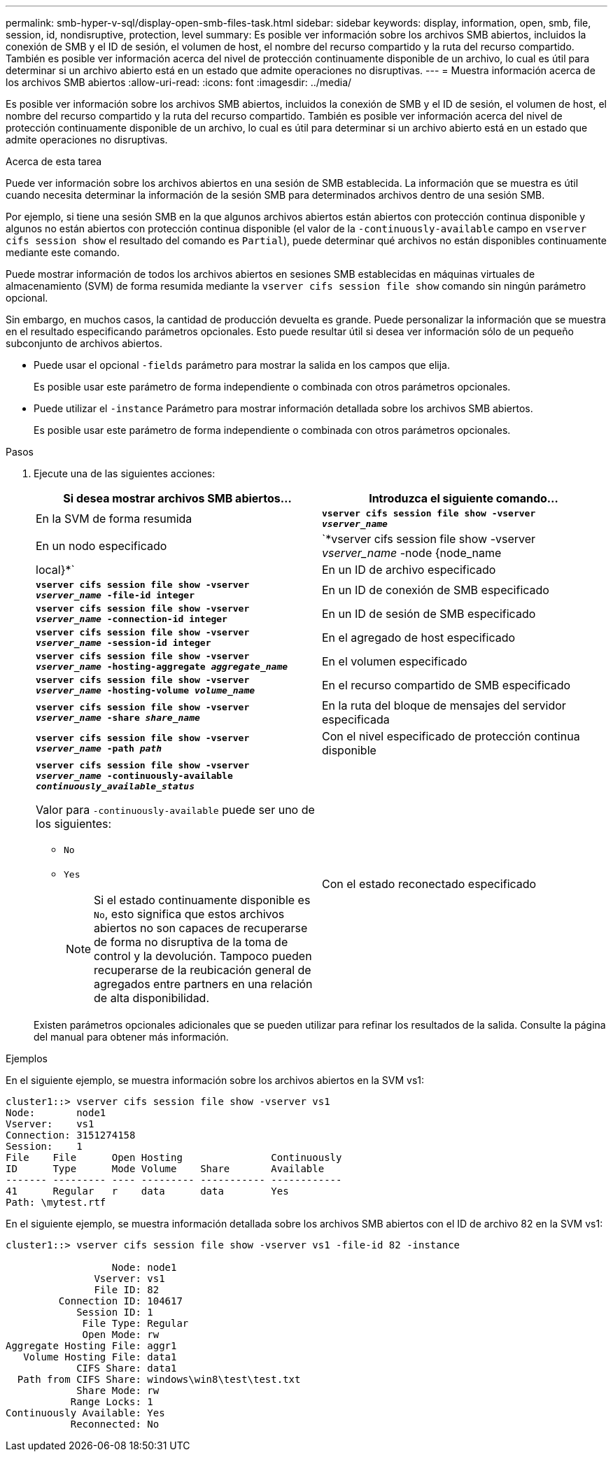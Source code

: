 ---
permalink: smb-hyper-v-sql/display-open-smb-files-task.html 
sidebar: sidebar 
keywords: display, information, open, smb, file, session, id, nondisruptive, protection, level 
summary: Es posible ver información sobre los archivos SMB abiertos, incluidos la conexión de SMB y el ID de sesión, el volumen de host, el nombre del recurso compartido y la ruta del recurso compartido. También es posible ver información acerca del nivel de protección continuamente disponible de un archivo, lo cual es útil para determinar si un archivo abierto está en un estado que admite operaciones no disruptivas. 
---
= Muestra información acerca de los archivos SMB abiertos
:allow-uri-read: 
:icons: font
:imagesdir: ../media/


[role="lead"]
Es posible ver información sobre los archivos SMB abiertos, incluidos la conexión de SMB y el ID de sesión, el volumen de host, el nombre del recurso compartido y la ruta del recurso compartido. También es posible ver información acerca del nivel de protección continuamente disponible de un archivo, lo cual es útil para determinar si un archivo abierto está en un estado que admite operaciones no disruptivas.

.Acerca de esta tarea
Puede ver información sobre los archivos abiertos en una sesión de SMB establecida. La información que se muestra es útil cuando necesita determinar la información de la sesión SMB para determinados archivos dentro de una sesión SMB.

Por ejemplo, si tiene una sesión SMB en la que algunos archivos abiertos están abiertos con protección continua disponible y algunos no están abiertos con protección continua disponible (el valor de la `-continuously-available` campo en `vserver cifs session show` el resultado del comando es `Partial`), puede determinar qué archivos no están disponibles continuamente mediante este comando.

Puede mostrar información de todos los archivos abiertos en sesiones SMB establecidas en máquinas virtuales de almacenamiento (SVM) de forma resumida mediante la `vserver cifs session file show` comando sin ningún parámetro opcional.

Sin embargo, en muchos casos, la cantidad de producción devuelta es grande. Puede personalizar la información que se muestra en el resultado especificando parámetros opcionales. Esto puede resultar útil si desea ver información sólo de un pequeño subconjunto de archivos abiertos.

* Puede usar el opcional `-fields` parámetro para mostrar la salida en los campos que elija.
+
Es posible usar este parámetro de forma independiente o combinada con otros parámetros opcionales.

* Puede utilizar el `-instance` Parámetro para mostrar información detallada sobre los archivos SMB abiertos.
+
Es posible usar este parámetro de forma independiente o combinada con otros parámetros opcionales.



.Pasos
. Ejecute una de las siguientes acciones:
+
|===
| Si desea mostrar archivos SMB abiertos... | Introduzca el siguiente comando... 


 a| 
En la SVM de forma resumida
 a| 
`*vserver cifs session file show -vserver _vserver_name_*`



 a| 
En un nodo especificado
 a| 
`*vserver cifs session file show -vserver _vserver_name_ -node {node_name|local}*`



 a| 
En un ID de archivo especificado
 a| 
`*vserver cifs session file show -vserver _vserver_name_ -file-id integer*`



 a| 
En un ID de conexión de SMB especificado
 a| 
`*vserver cifs session file show -vserver _vserver_name_ -connection-id integer*`



 a| 
En un ID de sesión de SMB especificado
 a| 
`*vserver cifs session file show -vserver _vserver_name_ -session-id integer*`



 a| 
En el agregado de host especificado
 a| 
`*vserver cifs session file show -vserver _vserver_name_ -hosting-aggregate _aggregate_name_*`



 a| 
En el volumen especificado
 a| 
`*vserver cifs session file show -vserver _vserver_name_ -hosting-volume _volume_name_*`



 a| 
En el recurso compartido de SMB especificado
 a| 
`*vserver cifs session file show -vserver _vserver_name_ -share _share_name_*`



 a| 
En la ruta del bloque de mensajes del servidor especificada
 a| 
`*vserver cifs session file show -vserver _vserver_name_ -path _path_*`



 a| 
Con el nivel especificado de protección continua disponible
 a| 
`*vserver cifs session file show -vserver _vserver_name_ -continuously-available _continuously_available_status_*`

Valor para `-continuously-available` puede ser uno de los siguientes:

** `No`
** `Yes`
+
[NOTE]
====
Si el estado continuamente disponible es `No`, esto significa que estos archivos abiertos no son capaces de recuperarse de forma no disruptiva de la toma de control y la devolución. Tampoco pueden recuperarse de la reubicación general de agregados entre partners en una relación de alta disponibilidad.

====




 a| 
Con el estado reconectado especificado
 a| 
`*vserver cifs session file show -vserver _vserver_name_ -reconnected _reconnected_state_*`

Valor para `-reconnected` puede ser uno de los siguientes:

** `No`
** `Yes`
+
[NOTE]
====
Si el estado reconectado es `No`, el archivo abierto no se vuelve a conectar después de un evento de desconexión. Esto puede significar que el archivo nunca se ha desconectado o que el archivo se ha desconectado y no se ha vuelto a conectar correctamente. Si el estado reconectado es `Yes`, esto significa que el archivo abierto se vuelve a conectar correctamente después de un evento de desconexión.

====


|===
+
Existen parámetros opcionales adicionales que se pueden utilizar para refinar los resultados de la salida. Consulte la página del manual para obtener más información.



.Ejemplos
En el siguiente ejemplo, se muestra información sobre los archivos abiertos en la SVM vs1:

[listing]
----
cluster1::> vserver cifs session file show -vserver vs1
Node:       node1
Vserver:    vs1
Connection: 3151274158
Session:    1
File    File      Open Hosting               Continuously
ID      Type      Mode Volume    Share       Available
------- --------- ---- --------- ----------- ------------
41      Regular   r    data      data        Yes
Path: \mytest.rtf
----
En el siguiente ejemplo, se muestra información detallada sobre los archivos SMB abiertos con el ID de archivo 82 en la SVM vs1:

[listing]
----
cluster1::> vserver cifs session file show -vserver vs1 -file-id 82 -instance

                  Node: node1
               Vserver: vs1
               File ID: 82
         Connection ID: 104617
            Session ID: 1
             File Type: Regular
             Open Mode: rw
Aggregate Hosting File: aggr1
   Volume Hosting File: data1
            CIFS Share: data1
  Path from CIFS Share: windows\win8\test\test.txt
            Share Mode: rw
           Range Locks: 1
Continuously Available: Yes
           Reconnected: No
----